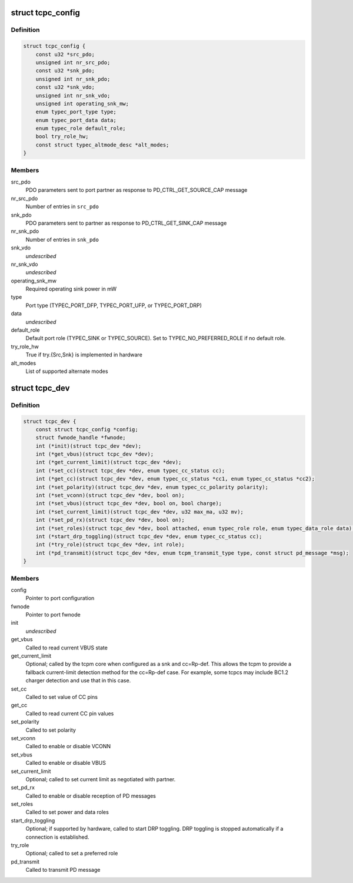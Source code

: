 .. -*- coding: utf-8; mode: rst -*-
.. src-file: include/linux/usb/tcpm.h

.. _`tcpc_config`:

struct tcpc_config
==================

.. c:type:: struct tcpc_config

    Port configuration

.. _`tcpc_config.definition`:

Definition
----------

.. code-block:: c

    struct tcpc_config {
        const u32 *src_pdo;
        unsigned int nr_src_pdo;
        const u32 *snk_pdo;
        unsigned int nr_snk_pdo;
        const u32 *snk_vdo;
        unsigned int nr_snk_vdo;
        unsigned int operating_snk_mw;
        enum typec_port_type type;
        enum typec_port_data data;
        enum typec_role default_role;
        bool try_role_hw;
        const struct typec_altmode_desc *alt_modes;
    }

.. _`tcpc_config.members`:

Members
-------

src_pdo
    PDO parameters sent to port partner as response to
    PD_CTRL_GET_SOURCE_CAP message

nr_src_pdo
    Number of entries in \ ``src_pdo``\ 

snk_pdo
    PDO parameters sent to partner as response to
    PD_CTRL_GET_SINK_CAP message

nr_snk_pdo
    Number of entries in \ ``snk_pdo``\ 

snk_vdo
    *undescribed*

nr_snk_vdo
    *undescribed*

operating_snk_mw
    Required operating sink power in mW

type
    Port type (TYPEC_PORT_DFP, TYPEC_PORT_UFP, or
    TYPEC_PORT_DRP)

data
    *undescribed*

default_role
    Default port role (TYPEC_SINK or TYPEC_SOURCE).
    Set to TYPEC_NO_PREFERRED_ROLE if no default role.

try_role_hw
    True if try.{Src,Snk} is implemented in hardware

alt_modes
    List of supported alternate modes

.. _`tcpc_dev`:

struct tcpc_dev
===============

.. c:type:: struct tcpc_dev

    Port configuration and callback functions

.. _`tcpc_dev.definition`:

Definition
----------

.. code-block:: c

    struct tcpc_dev {
        const struct tcpc_config *config;
        struct fwnode_handle *fwnode;
        int (*init)(struct tcpc_dev *dev);
        int (*get_vbus)(struct tcpc_dev *dev);
        int (*get_current_limit)(struct tcpc_dev *dev);
        int (*set_cc)(struct tcpc_dev *dev, enum typec_cc_status cc);
        int (*get_cc)(struct tcpc_dev *dev, enum typec_cc_status *cc1, enum typec_cc_status *cc2);
        int (*set_polarity)(struct tcpc_dev *dev, enum typec_cc_polarity polarity);
        int (*set_vconn)(struct tcpc_dev *dev, bool on);
        int (*set_vbus)(struct tcpc_dev *dev, bool on, bool charge);
        int (*set_current_limit)(struct tcpc_dev *dev, u32 max_ma, u32 mv);
        int (*set_pd_rx)(struct tcpc_dev *dev, bool on);
        int (*set_roles)(struct tcpc_dev *dev, bool attached, enum typec_role role, enum typec_data_role data);
        int (*start_drp_toggling)(struct tcpc_dev *dev, enum typec_cc_status cc);
        int (*try_role)(struct tcpc_dev *dev, int role);
        int (*pd_transmit)(struct tcpc_dev *dev, enum tcpm_transmit_type type, const struct pd_message *msg);
    }

.. _`tcpc_dev.members`:

Members
-------

config
    Pointer to port configuration

fwnode
    Pointer to port fwnode

init
    *undescribed*

get_vbus
    Called to read current VBUS state

get_current_limit
    Optional; called by the tcpm core when configured as a snk
    and cc=Rp-def. This allows the tcpm to provide a fallback
    current-limit detection method for the cc=Rp-def case.
    For example, some tcpcs may include BC1.2 charger detection
    and use that in this case.

set_cc
    Called to set value of CC pins

get_cc
    Called to read current CC pin values

set_polarity
    Called to set polarity

set_vconn
    Called to enable or disable VCONN

set_vbus
    Called to enable or disable VBUS

set_current_limit
    Optional; called to set current limit as negotiated
    with partner.

set_pd_rx
    Called to enable or disable reception of PD messages

set_roles
    Called to set power and data roles

start_drp_toggling
    Optional; if supported by hardware, called to start DRP
    toggling. DRP toggling is stopped automatically if
    a connection is established.

try_role
    Optional; called to set a preferred role

pd_transmit
    Called to transmit PD message

.. This file was automatic generated / don't edit.

